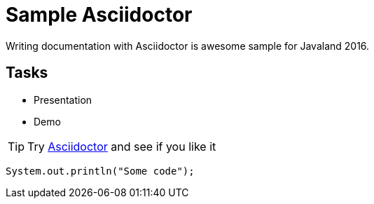= Sample Asciidoctor

Writing documentation with Asciidoctor is awesome
sample for Javaland 2016.

== Tasks

* Presentation
* Demo

[TIP]
Try http://asciidoctor.org[Asciidoctor] and see if you like it

[source,java]
----
System.out.println("Some code");
----
